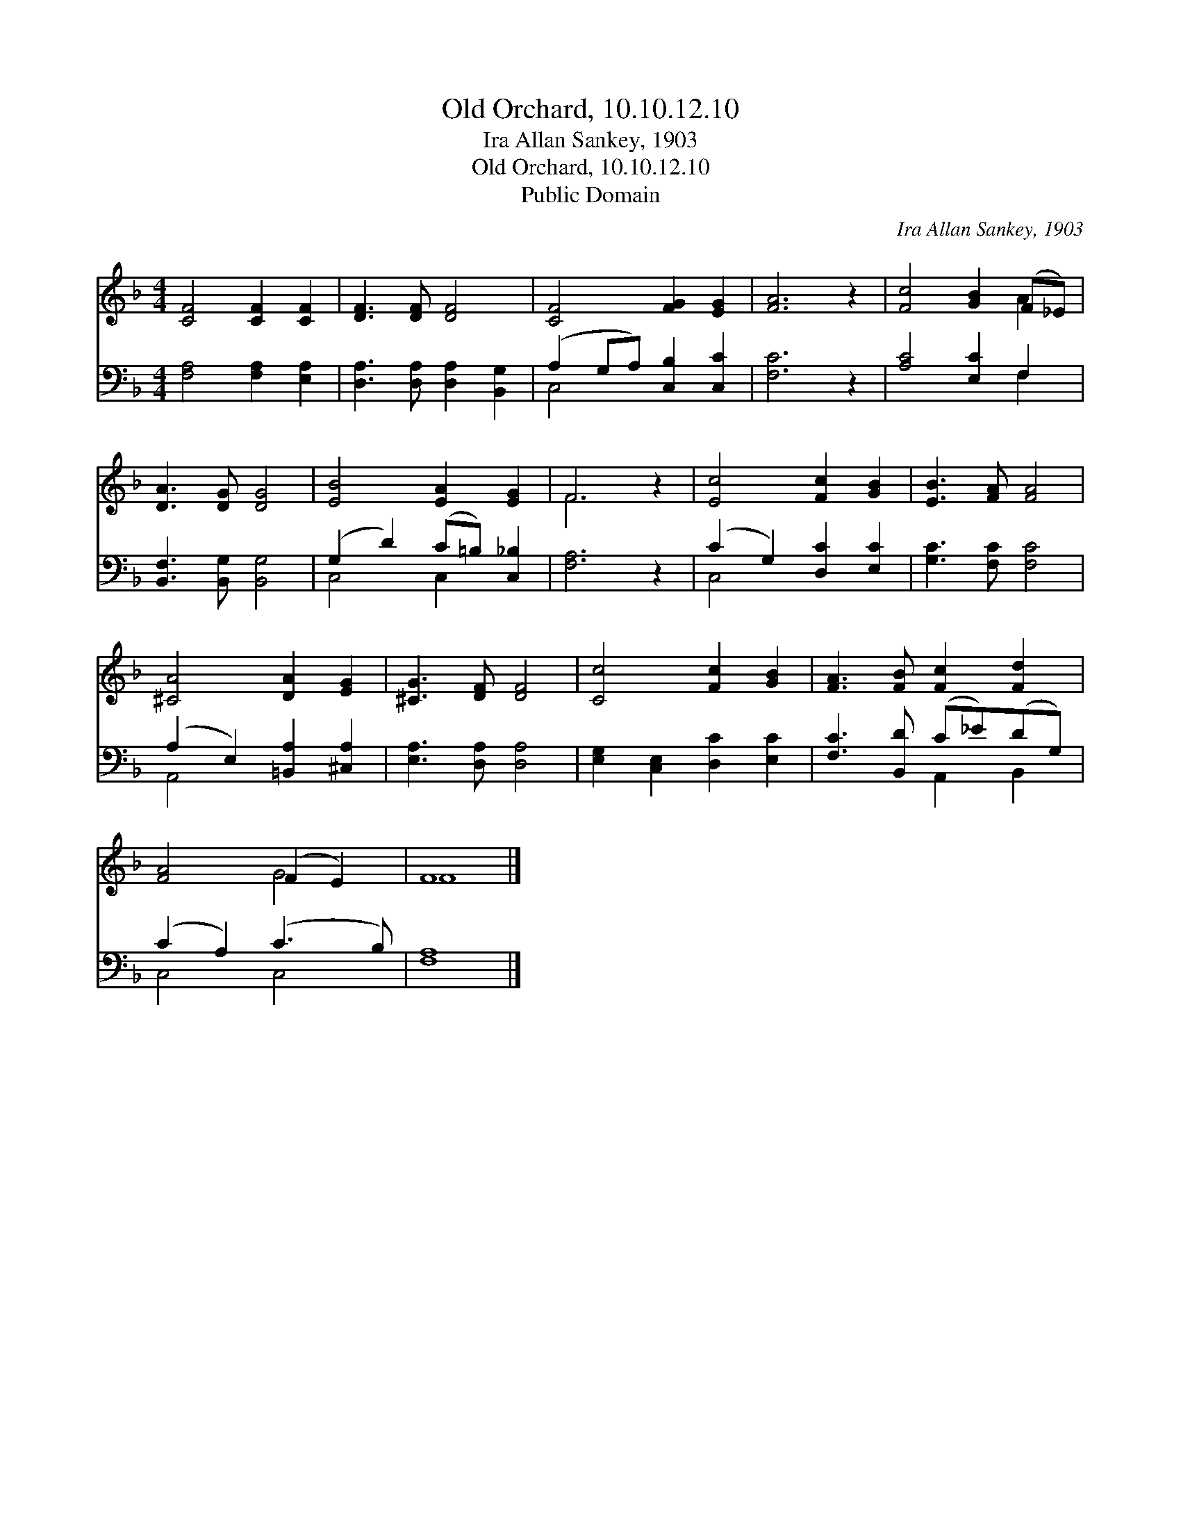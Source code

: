 X:1
T:Old Orchard, 10.10.12.10
T:Ira Allan Sankey, 1903
T:Old Orchard, 10.10.12.10
T:Public Domain
C:Ira Allan Sankey, 1903
Z:Public Domain
%%score ( 1 2 ) ( 3 4 )
L:1/8
M:4/4
K:F
V:1 treble 
V:2 treble 
V:3 bass 
V:4 bass 
V:1
 [CF]4 [CF]2 [CF]2 | [DF]3 [DF] [DF]4 | [CF]4 [FG]2 [EG]2 | [FA]6 z2 | [Fc]4 [GB]2 (F_E) | %5
 [DA]3 [DG] [DG]4 | [EB]4 [EA]2 [EG]2 | F6 z2 | [Ec]4 [Fc]2 [GB]2 | [EB]3 [FA] [FA]4 | %10
 [^CA]4 [DA]2 [EG]2 | [^CG]3 [DF] [DF]4 | [Cc]4 [Fc]2 [GB]2 | [FA]3 [FB] [Fc]2 [Fd]2 | %14
 [FA]4 (F2 E2) | F8 |] %16
V:2
 x8 | x8 | x8 | x8 | x6 A2 | x8 | x8 | F6 x2 | x8 | x8 | x8 | x8 | x8 | x8 | x4 G4 | F8 |] %16
V:3
 [F,A,]4 [F,A,]2 [E,A,]2 | [D,A,]3 [D,A,] [D,A,]2 [B,,G,]2 | (A,2 G,A,) [C,B,]2 [C,C]2 | %3
 [F,C]6 z2 | [A,C]4 [E,C]2 F,2 | [B,,F,]3 [B,,G,] [B,,G,]4 | (G,2 D2) (C=B,) [C,_B,]2 | %7
 [F,A,]6 z2 | (C2 G,2) [D,C]2 [E,C]2 | [G,C]3 [F,C] [F,C]4 | (A,2 E,2) [=B,,A,]2 [^C,A,]2 | %11
 [E,A,]3 [D,A,] [D,A,]4 | [E,G,]2 [C,E,]2 [D,C]2 [E,C]2 | [F,C]3 [B,,D] (C_E)(DG,) | %14
 (C2 A,2) (C3 B,) | [F,A,]8 |] %16
V:4
 x8 | x8 | C,4 x4 | x8 | x6 F,2 | x8 | C,4 C,2 x2 | x8 | C,4 x4 | x8 | A,,4 x4 | x8 | x8 | %13
 x4 A,,2 B,,2 | C,4 C,4 | x8 |] %16

